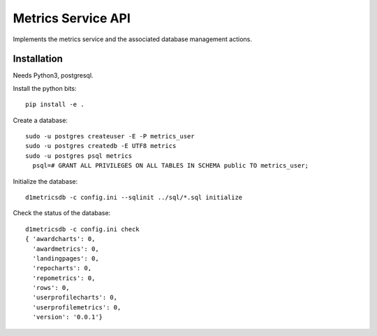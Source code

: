 Metrics Service API
===================

Implements the metrics service and the associated database management actions.


Installation
------------

Needs Python3, postgresql.

Install the python bits::

  pip install -e .


Create a database::

  sudo -u postgres createuser -E -P metrics_user
  sudo -u postgres createdb -E UTF8 metrics
  sudo -u postgres psql metrics
    psql=# GRANT ALL PRIVILEGES ON ALL TABLES IN SCHEMA public TO metrics_user;


Initialize the database::

  d1metricsdb -c config.ini --sqlinit ../sql/*.sql initialize


Check the status of the database::

  d1metricsdb -c config.ini check
  { 'awardcharts': 0,
    'awardmetrics': 0,
    'landingpages': 0,
    'repocharts': 0,
    'repometrics': 0,
    'rows': 0,
    'userprofilecharts': 0,
    'userprofilemetrics': 0,
    'version': '0.0.1'}

